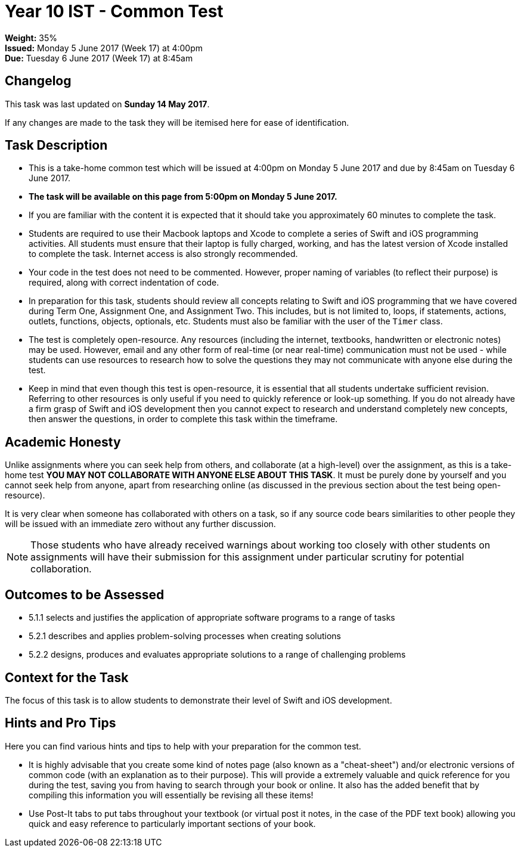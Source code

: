 :page-layout: standard_toc
:page-title: Year 10 IST - Assignment Two
:icons: font

= Year 10 IST - Common Test =

*Weight:* 35% +
*Issued:* Monday 5 June 2017 (Week 17) at 4:00pm +
*Due:* Tuesday 6 June 2017 (Week 17) at 8:45am

== Changelog ==

This task was last updated on *Sunday 14 May 2017*.

If any changes are made to the task they will be itemised here for ease of identification.

== Task Description ==

* This is a take-home common test which will be issued at 4:00pm on Monday 5 June 2017 and due by 8:45am on Tuesday 6 June 2017.
* *The task will be available on this page from 5:00pm on Monday 5 June 2017.*
* If you are familiar with the content it is expected that it should take you approximately 60 minutes to complete the task.
* Students are required to use their Macbook laptops and Xcode to complete a series of Swift and iOS programming activities. All students must ensure that their laptop is fully charged, working, and has the latest version of Xcode installed to complete the task. Internet access is also strongly recommended.
* Your code in the test does not need to be commented. However, proper naming of variables (to reflect their purpose) is required, along with correct indentation of code.
* In preparation for this task, students should review all concepts relating to Swift and iOS programming that we have covered during Term One, Assignment One, and Assignment Two. This includes, but is not limited to, loops, if statements, actions, outlets, functions, objects, optionals, etc. Students must also be familiar with the user of the `Timer` class.
* The test is completely open-resource. Any resources (including the internet, textbooks, handwritten or electronic notes) may be used. However, email and any other form of real-time (or near real-time) communication must not be used - while students can use resources to research how to solve the questions they may not communicate with anyone else during the test.
* Keep in mind that even though this test is open-resource, it is essential that all students undertake sufficient revision. Referring to other resources is only useful if you need to quickly reference or look-up something. If you do not already have a firm grasp of Swift and iOS development then you cannot expect to research and understand completely new concepts, then answer the questions, in order to complete this task within the timeframe.

[#_academic_honesty]
== Academic Honesty

Unlike assignments where you can seek help from others, and collaborate (at a high-level) over the assignment, as this is a take-home test *YOU MAY NOT COLLABORATE WITH ANYONE ELSE ABOUT THIS TASK*. It must be purely done by yourself and you cannot seek help from anyone, apart from researching online (as discussed in the previous section about the test being open-resource).

It is very clear when someone has collaborated with others on a task, so if any source code bears similarities to other people they will be issued with an immediate zero without any further discussion.

NOTE: Those students who have already received warnings about working too closely with other students on assignments will have their submission for this assignment under particular scrutiny for potential collaboration.

== Outcomes to be Assessed ==

* 5.1.1 selects and justifies the application of appropriate software programs to a range of tasks
* 5.2.1 describes and applies problem-solving processes when creating solutions
* 5.2.2 designs, produces and evaluates appropriate solutions to a range of challenging problems

== Context for the Task ==

The focus of this task is to allow students to demonstrate their level of Swift and iOS development.

== Hints and Pro Tips ==

Here you can find various hints and tips to help with your preparation for the common test.

* It is highly advisable that you create some kind of notes page (also known as a "cheat-sheet") and/or electronic versions of common code (with an explanation as to their purpose). This will provide a extremely valuable and quick reference for you during the test, saving you from having to search through your book or online. It also has the added benefit that by compiling this information you will essentially be revising all these items!
* Use Post-It tabs to put tabs throughout your textbook (or virtual post it notes, in the case of the PDF text book) allowing you quick and easy reference to particularly important sections of your book.
